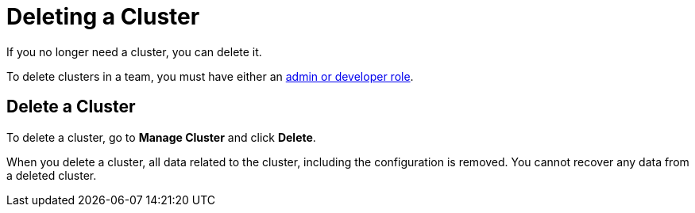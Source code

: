 = Deleting a Cluster
:description: If you no longer need a cluster, you can delete it.

{description}

To delete clusters in a team, you must have either an xref:teams-and-users.adoc[admin or developer role].

== Delete a Cluster

To delete a cluster, go to *Manage Cluster* and click *Delete*.

When you delete a cluster, all data related to the cluster, including the configuration is removed. You cannot recover any data from a deleted cluster.